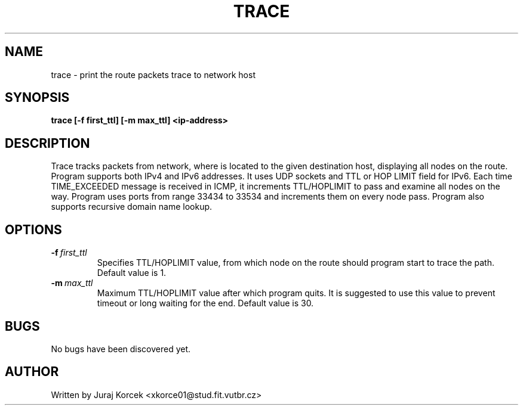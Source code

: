 .\" Process this file with
.\" groff -man -Tascii foo.1
.\"
.TH TRACE 1 "APRIL 2017" Linux "TRACE FOR LINUX"
.SH NAME
trace \- print the route packets trace to network host
.br

.SH SYNOPSIS
.B "trace [-f first_ttl] [-m max_ttl] <ip-address>"
.br

.SH DESCRIPTION

Trace tracks packets from network, where is located to the given
destination host, displaying all nodes on the route. Program supports both IPv4 and IPv6 addresses. It uses UDP sockets and TTL or HOP LIMIT field for IPv6. Each time 
TIME_EXCEEDED message is received in ICMP, it increments TTL/HOPLIMIT to pass and examine
all nodes on the way. Program uses ports from range 33434 to 33534 and increments them on every node pass. Program also supports recursive domain name lookup.

.SH OPTIONS
.TP
.BR \-f\ \fIfirst_ttl\fR
Specifies TTL/HOPLIMIT value, from which node on the route should program start to trace the path. Default value is 1.
.TP
.BR \-m\ \fImax_ttl\fR
Maximum TTL/HOPLIMIT value after which program quits. It is suggested to use this value to prevent timeout or long waiting for the end. Default value is 30.
.SH BUGS
No bugs have been discovered yet.
.SH AUTHOR
Written by Juraj Korcek <xkorce01@stud.fit.vutbr.cz>

